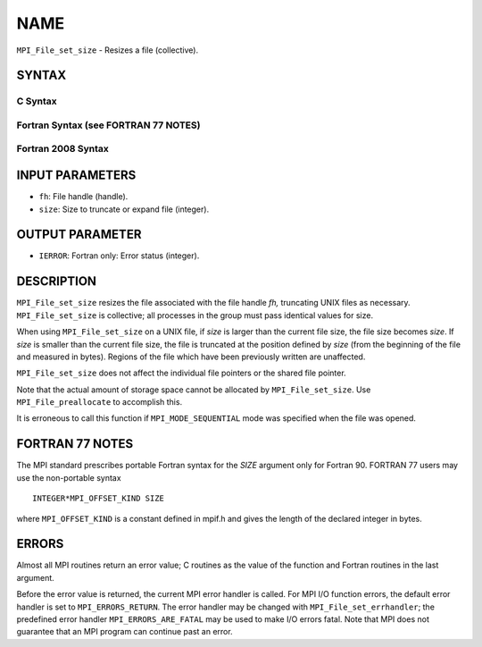 NAME
~~~~

``MPI_File_set_size`` - Resizes a file (collective).

SYNTAX
======


C Syntax
--------

.. code-block:: c
   :linenos:

   #include <mpi.h>
   int MPI_File_set_size(MPI_File fh, MPI_Offset size)

Fortran Syntax (see FORTRAN 77 NOTES)
-------------------------------------

.. code-block:: fortran
   :linenos:

   USE MPI
   ! or the older form: INCLUDE 'mpif.h'
   MPI_FILE_SET_SIZE(FH, SIZE, IERROR)
   	INTEGER	FH, IERROR
   	INTEGER(KIND=MPI_OFFSET_KIND)	SIZE

Fortran 2008 Syntax
-------------------

.. code-block:: fortran
   :linenos:

   USE mpi_f08
   MPI_File_set_size(fh, size, ierror)
   	TYPE(MPI_File), INTENT(IN) :: fh
   	INTEGER(KIND=MPI_OFFSET_KIND), INTENT(IN) :: size
   	INTEGER, OPTIONAL, INTENT(OUT) :: ierror

INPUT PARAMETERS
================

* ``fh``: File handle (handle). 

* ``size``: Size to truncate or expand file (integer). 

OUTPUT PARAMETER
================

* ``IERROR``: Fortran only: Error status (integer). 

DESCRIPTION
===========

``MPI_File_set_size`` resizes the file associated with the file handle *fh,*
truncating UNIX files as necessary. ``MPI_File_set_size`` is collective; all
processes in the group must pass identical values for size.

When using ``MPI_File_set_size`` on a UNIX file, if *size* is larger than
the current file size, the file size becomes *size*. If *size* is
smaller than the current file size, the file is truncated at the
position defined by *size* (from the beginning of the file and measured
in bytes). Regions of the file which have been previously written are
unaffected.

``MPI_File_set_size`` does not affect the individual file pointers or the
shared file pointer.

Note that the actual amount of storage space cannot be allocated by
``MPI_File_set_size``. Use ``MPI_File_preallocate`` to accomplish this.

It is erroneous to call this function if ``MPI_MODE_SEQUENTIAL`` mode was
specified when the file was opened.

FORTRAN 77 NOTES
================

The MPI standard prescribes portable Fortran syntax for the *SIZE*
argument only for Fortran 90. FORTRAN 77 users may use the non-portable
syntax

::

        INTEGER*MPI_OFFSET_KIND SIZE

where ``MPI_OFFSET_KIND`` is a constant defined in mpif.h and gives the
length of the declared integer in bytes.

ERRORS
======

Almost all MPI routines return an error value; C routines as the value
of the function and Fortran routines in the last argument.

Before the error value is returned, the current MPI error handler is
called. For MPI I/O function errors, the default error handler is set to
``MPI_ERRORS_RETURN``. The error handler may be changed with
``MPI_File_set_errhandler``; the predefined error handler
``MPI_ERRORS_ARE_FATAL`` may be used to make I/O errors fatal. Note that MPI
does not guarantee that an MPI program can continue past an error.
